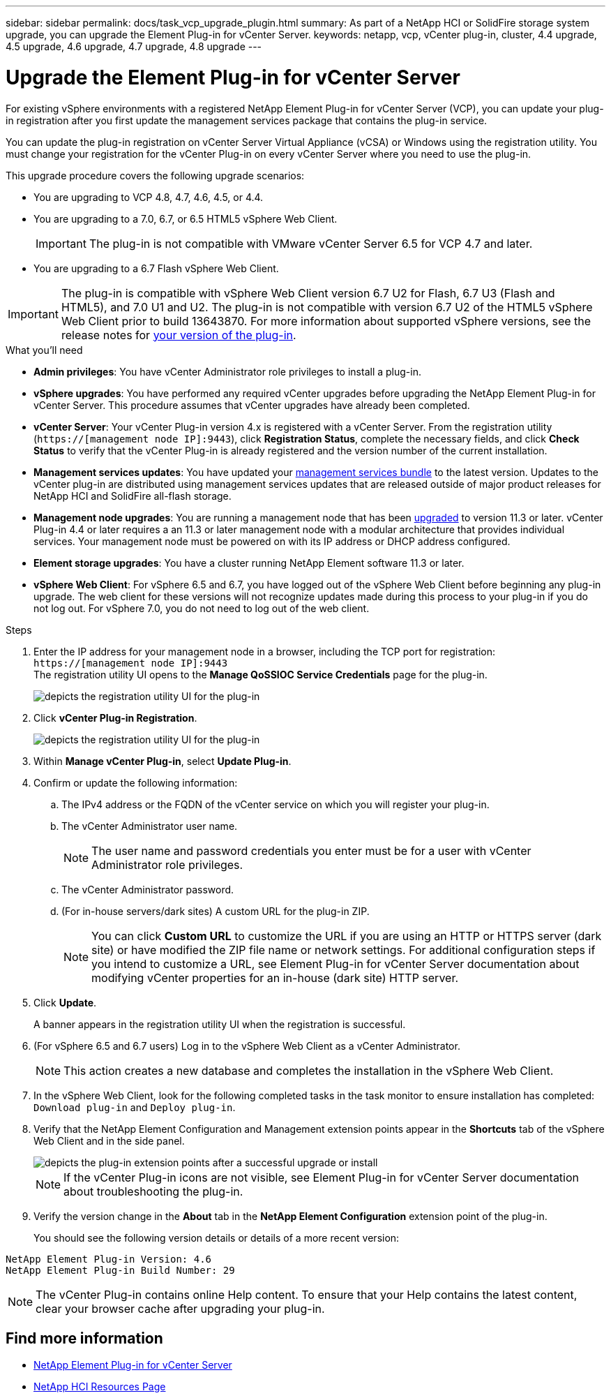 ---
sidebar: sidebar
permalink: docs/task_vcp_upgrade_plugin.html
summary: As part of a NetApp HCI or SolidFire storage system upgrade, you can upgrade the Element Plug-in for vCenter Server.
keywords: netapp, vcp, vCenter plug-in, cluster, 4.4 upgrade, 4.5 upgrade, 4.6 upgrade, 4.7 upgrade, 4.8 upgrade
---

= Upgrade the Element Plug-in for vCenter Server

:hardbreaks:
:nofooter:
:icons: font
:linkattrs:
:imagesdir: ../media/

[.lead]
For existing vSphere environments with a registered NetApp Element Plug-in for vCenter Server (VCP), you can update your plug-in registration after you first update the management services package that contains the plug-in service.

You can update the plug-in registration on vCenter Server Virtual Appliance (vCSA) or Windows using the registration utility. You must change your registration for the vCenter Plug-in on every vCenter Server where you need to use the plug-in.

This upgrade procedure covers the following upgrade scenarios:

* You are upgrading to VCP 4.8, 4.7, 4.6, 4.5, or 4.4.
* You are upgrading to a 7.0, 6.7, or 6.5 HTML5 vSphere Web Client.
+
IMPORTANT: The plug-in is not compatible with VMware vCenter Server 6.5 for VCP 4.7 and later.

* You are upgrading to a 6.7 Flash vSphere Web Client.

IMPORTANT: The plug-in is compatible with vSphere Web Client version 6.7 U2 for Flash, 6.7 U3 (Flash and HTML5), and 7.0 U1 and U2. The plug-in is not compatible with version 6.7 U2 of the HTML5 vSphere Web Client prior to build 13643870. For more information about supported vSphere versions, see the release notes for https://docs.netapp.com/us-en/vcp/rn_relatedrn_vcp.html#netapp-element-plug-in-for-vcenter-server[your version of the plug-in].

.What you'll need

* *Admin privileges*: You have vCenter Administrator role privileges to install a plug-in.
* *vSphere upgrades*: You have performed any required vCenter upgrades before upgrading the NetApp Element Plug-in for vCenter Server. This procedure assumes that vCenter upgrades have already been completed.
* *vCenter Server*: Your vCenter Plug-in version 4.x is registered with a vCenter Server. From the registration utility (`https://[management node IP]:9443`), click *Registration Status*, complete the necessary fields, and click *Check Status* to verify that the vCenter Plug-in is already registered and the version number of the current installation.
* *Management services updates*: You have updated your https://mysupport.netapp.com/site/products/all/details/mgmtservices/downloads-tab[management services bundle^] to the latest version. Updates to the vCenter plug-in are distributed using management services updates that are released outside of major product releases for NetApp HCI and SolidFire all-flash storage.
* *Management node upgrades*: You are running a management node that has been link:task_hcc_upgrade_management_node.html[upgraded] to version 11.3 or later. vCenter Plug-in 4.4 or later requires a an 11.3 or later management node with a modular architecture that provides individual services. Your management node must be powered on with its IP address or DHCP address configured.
* *Element storage upgrades*: You have a cluster running NetApp Element software 11.3 or later.
* *vSphere Web Client*: For vSphere 6.5 and 6.7, you have logged out of the vSphere Web Client before beginning any plug-in upgrade. The web client for these versions will not recognize updates made during this process to your plug-in if you do not log out. For vSphere 7.0, you do not need to log out of the web client.

.Steps

. Enter the IP address for your management node in a browser, including the TCP port for registration:
`https://[management node IP]:9443`
The registration utility UI opens to the *Manage QoSSIOC Service Credentials* page for the plug-in.
+
image::vcp_registration_utility_ui_qossioc.png[depicts the registration utility UI for the plug-in]

. Click *vCenter Plug-in Registration*.
+
image::vcp_registration_utility_ui.png[depicts the registration utility UI for the plug-in]

. Within *Manage vCenter Plug-in*, select *Update Plug-in*.
. Confirm or update the following information:
.. The IPv4 address or the FQDN of the vCenter service on which you will register your plug-in.
.. The vCenter Administrator user name.
+
NOTE: The user name and password credentials you enter must be for a user with vCenter Administrator role privileges.

.. The vCenter Administrator password.
.. (For in-house servers/dark sites) A custom URL for the plug-in ZIP.
+
NOTE: You can click *Custom URL* to customize the URL if you are using an HTTP or HTTPS server (dark site) or have modified the ZIP file name or network settings. For additional configuration steps if you intend to customize a URL, see Element Plug-in for vCenter Server documentation about modifying vCenter properties for an in-house (dark site) HTTP server.

. Click *Update*.
+
A banner appears in the registration utility UI when the registration is successful.

. (For vSphere 6.5 and 6.7 users) Log in to the vSphere Web Client as a vCenter Administrator.
+
NOTE: This action creates a new database and completes the installation in the vSphere Web Client.

. In the vSphere Web Client, look for the following completed tasks in the task monitor to ensure installation has completed: `Download plug-in` and `Deploy plug-in`.

. Verify that the NetApp Element Configuration and Management extension points appear in the *Shortcuts* tab of the vSphere Web Client and in the side panel.
+
image::vcp_shortcuts_page_accessing_plugin.png[depicts the plug-in extension points after a successful upgrade or install]
+
NOTE: If the vCenter Plug-in icons are not visible, see Element Plug-in for vCenter Server documentation about troubleshooting the plug-in.

. Verify the version change in the *About* tab in the *NetApp Element Configuration* extension point of the plug-in.
+
You should see the following version details or details of a more recent version:
----
NetApp Element Plug-in Version: 4.6
NetApp Element Plug-in Build Number: 29
----
NOTE: The vCenter Plug-in contains online Help content. To ensure that your Help contains the latest content, clear your browser cache after upgrading your plug-in.

[discrete]
== Find more information

* https://docs.netapp.com/us-en/vcp/index.html[NetApp Element Plug-in for vCenter Server^]
* https://www.netapp.com/hybrid-cloud/hci-documentation/[NetApp HCI Resources Page^]
